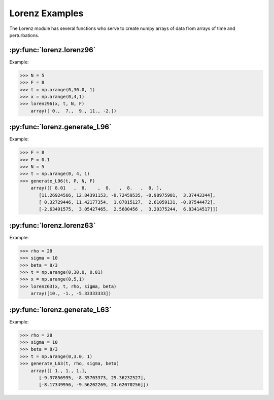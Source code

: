 ***************
Lorenz Examples
***************

The Lorenz module has several functions who serve to
create numpy arrays of data from arrays of time and
perturbations.


:py:func:`lorenz.lorenz96`
--------------------------

Example:

>>> N = 5
>>> F = 8
>>> t = np.arange(0,30.0, 1)
>>> x = np.arange(0,4,1)
>>> lorenz96(x, t, N, F)
    array([ 0.,  7.,  9., 11., -2.])


:py:func:`lorenz.generate_L96`
------------------------------

Example:

>>> F = 8
>>> P = 0.1
>>> N = 5
>>> t = np.arange(0, 4, 1)
>>> generate_L96(t, P, N, F)
    array([[ 8.01   ,  8.    ,  8.   ,  8.   ,  8. ],
       [11.26924566, 12.84391153, -0.72459535, -0.98975901,  3.37443344],
       [ 0.32729446, 11.42177354,  1.87815127,  2.61059131, -0.07544472],
       [-2.63491575,  3.05427465,  2.5680456 ,  3.20375244,  6.83414517]])


:py:func:`lorenz.lorenz63`
--------------------------

Example:

>>> rho = 28
>>> sigma = 10
>>> beta = 8/3
>>> t = np.arange(0,30.0, 0.01)
>>> x = np.arange(0,5,1)
>>> lorenz63(x, t, rho, sigma, beta)
    array([10., -1., -5.33333333])

:py:func:`lorenz.generate_L63`
------------------------------

Example:

>>> rho = 28
>>> sigma = 10
>>> beta = 8/3
>>> t = np.arange(0,3.0, 1)
>>> generate_L63(t, rho, sigma, beta)
    array([[ 1., 1., 1.],
       [-9.37856995, -8.35703373, 29.36232527],
       [-8.17349956, -9.56202269, 24.62070256]])
